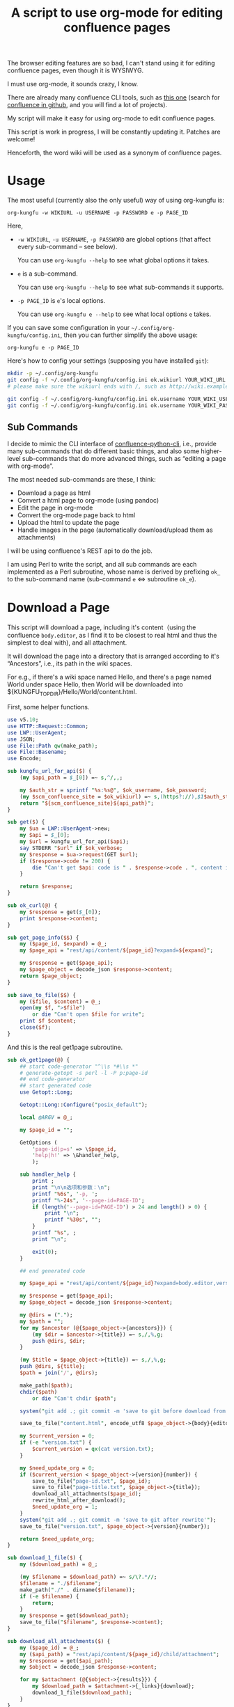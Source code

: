 #+title: A script to use org-mode for editing confluence pages

The browser editing features are so bad, I can't stand using it for editing confluence pages, even though it is WYSIWYG.

I must use org-mode, it sounds crazy, I know.

There are already many confluence CLI tools, such as [[https://github.com/RaymiiOrg/confluence-python-cli][this one]] (search for [[https://github.com/search?q=confluence+cli][confluence in github]], and you will find a lot of projects).

My script will make it easy for using org-mode to edit confluence pages.

This script is work in progress, I will be constantly updating it. Patches are welcome!

Henceforth, the word wiki will be used as a synonym of confluence pages.

* Usage

The most useful (currently also the only useful) way of using org-kungfu is:

=org-kungfu -w WIKIURL -u USERNAME -p PASSWORD e -p PAGE_ID=

Here,

- =-w WIKIURL=, =-u USERNAME=, =-p PASSWORD= are global options (that affect every sub-command -- see below).

  You can use =org-kungfu --help= to see what global options it takes.

- =e= is a sub-command.

  You can use =org-kungfu --help= to see what sub-commands it supports.

- =-p PAGE_ID= is =e='s local options.

  You can use =org-kungfu e --help= to see what local options =e= takes.

If you can save some configuration in your =~/.config/org-kungfu/config.ini=, then you can further simplify the above usage:

=org-kungfu e -p PAGE_ID=

Here's how to config your settings (supposing you have installed =git=):
#+BEGIN_SRC sh
mkdir -p ~/.config/org-kungfu
git config -f ~/.config/org-kungfu/config.ini ok.wikiurl YOUR_WIKI_URL
# please make sure the wikiurl ends with /, such as http://wiki.example.com/

git config -f ~/.config/org-kungfu/config.ini ok.username YOUR_WIKI_USERNAME
git config -f ~/.config/org-kungfu/config.ini ok.username YOUR_WIKI_PASSWORD
#+END_SRC

** Sub Commands

I decide to mimic the CLI interface of [[https://github.com/RaymiiOrg/confluence-python-cli][confluence-python-cli]], i.e., provide many sub-commands that do different basic things, and also some higher-level sub-commands that do more advanced things, such as “editing a page with org-mode”.

The most needed sub-commands are these, I think:

- Download a page as html
- Convert a html page to org-mode (using pandoc)
- Edit the page in org-mode
- Convert the org-mode page back to html
- Upload the html to update the page
- Handle images in the page (automatically download/upload them as attachments)

I will be using confluence's REST api to do the job.

I am using Perl to write the script, and all sub commands are each implemented as a Perl subroutine, whose name is derived by prefixing =ok_= to the sub-command name (sub-command =e= <=> subroutine =ok_e=).

* Download a Page

This script will download a page, including it's content（using the confluence =body.editor=, as I find it to be closest to real html and thus the simplest to deal with), and all attachment.

It will download the page into a directory that is arranged according to it's “Ancestors”, i.e., its path in the wiki spaces.

For e.g., if there's a wiki space named Hello, and there's a page named World under space Hello, then World will be downloaded into ${KUNGFU_TOPDIR}/Hello/World/content.html.

First, some helper functions.

#+name: download-a-page
#+BEGIN_SRC perl
  use v5.10;
  use HTTP::Request::Common;
  use LWP::UserAgent;
  use JSON;
  use File::Path qw(make_path);
  use File::Basename;
  use Encode;

  sub kungfu_url_for_api($) {
      (my $api_path = $_[0]) =~ s,^/,,;

      my $auth_str = sprintf "%s:%s@", $ok_username, $ok_password;
      (my $scm_confluence_site = $ok_wikiurl) =~ s,(https?://),$1$auth_str,;
      return "${scm_confluence_site}${api_path}";
  }

  sub get($) {
      my $ua = LWP::UserAgent->new;
      my $api = $_[0];
      my $url = kungfu_url_for_api($api);
      say STDERR "$url" if $ok_verbose;
      my $response = $ua->request(GET $url);
      if ($response->code != 200) {
          die "Can't get $api: code is " . $response->code . ", content is " . $response->content;
      }

      return $response;
  }

  sub ok_curl(@) {
      my $response = get($_[0]);
      print $response->content;
  }

  sub get_page_info($$) {
      my ($page_id, $expand) = @_;
      my $page_api = "rest/api/content/${page_id}?expand=${expand}";

      my $response = get($page_api);
      my $page_object = decode_json $response->content;
      return $page_object;
  }

  sub save_to_file($$) {
      my ($file, $content) = @_;
      open(my $f, ">$file")
          or die "Can't open $file for write";
      print $f $content;
      close($f);
  }

#+END_SRC

And this is the real get1page subroutine.

#+name: download-a-page
#+BEGIN_SRC perl
  sub ok_get1page(@) {
      ## start code-generator "^\\s *#\\s *"
      # generate-getopt -s perl -l -P p:page-id
      ## end code-generator
      ## start generated code
      use Getopt::Long;

      Getopt::Long::Configure("posix_default");

      local @ARGV = @_;

      my $page_id = "";

      GetOptions (
          'page-id|p=s' => \$page_id,
          'help|h!' => \&handler_help,
          );

      sub handler_help {
          print ;
          print "\n\n选项和参数：\n";
          printf "%6s", '-p, ';
          printf "%-24s", '--page-id=PAGE-ID';
          if (length('--page-id=PAGE-ID') > 24 and length() > 0) {
              print "\n";
              printf "%30s", "";
          }
          printf "%s", ;
          print "\n";

          exit(0);
      }

      ## end generated code

      my $page_api = "rest/api/content/${page_id}?expand=body.editor,version,ancestors";

      my $response = get($page_api);
      my $page_object = decode_json $response->content;

      my @dirs = (".");
      my $path = "";
      for my $ancestor (@{$page_object->{ancestors}}) {
          (my $dir = $ancestor->{title}) =~ s,/,%,g;
          push @dirs, $dir;
      }

      (my $title = $page_object->{title}) =~ s,/,%,g;
      push @dirs, ${title};
      $path = join('/', @dirs);

      make_path($path);
      chdir($path)
          or die "Can't chdir $path";

      system("git add .; git commit -m 'save to git before download from confluence'");

      save_to_file("content.html", encode_utf8 $page_object->{body}{editor}{value});

      my $current_version = 0;
      if (-e "version.txt") {
          $current_version = qx(cat version.txt);
      }

      my $need_update_org = 0;
      if ($current_version < $page_object->{version}{number}) {
          save_to_file("page-id.txt", $page_id);
          save_to_file("page-title.txt", $page_object->{title});
          download_all_attachments($page_id);
          rewrite_html_after_download();
          $need_update_org = 1;
      }
      system("git add .; git commit -m 'save to git after rewrite'");
      save_to_file("version.txt", $page_object->{version}{number});

      return $need_update_org;
  }

  sub download_1_file($) {
      my ($download_path) = @_;

      (my $filename = $download_path) =~ s/\?.*//;
      $filename = "./$filename";
      make_path("./" . dirname($filename));
      if (-e $filename) {
          return;
      }
      my $response = get($download_path);
      save_to_file("$filename", $response->content);
  }

  sub download_all_attachments($) {
      my ($page_id) = @_;
      my ($api_path) = "rest/api/content/${page_id}/child/attachment";
      my $response = get($api_path);
      my $object = decode_json $response->content;

      for my $attachment (@{$object->{results}}) {
          my $download_path = $attachment->{_links}{download};
          download_1_file($download_path);
      }
  }

  use Mojo::DOM;
  sub rewrite_html_after_download() {
      open(my $html, "<content.html")
          or die "Can't open content.html for read";

      my $html_str = join "", <$html>;
      $html_str = decode_utf8 $html_str;
      close($html);

      save_to_file("content-after-download.html", $html_str);

      my $dom = Mojo::DOM->new($html_str);
      $dom->find('img')->each(
          sub {
              my $src = $_->{src};
              if ($src =~ m,^/download/,) {
                  $src =~ s,\?.*,,;
                  if (not -e ".$src") {
                      download_1_file($src);
                  }
                  $src = ".$src";
                  $_->{src} = $src;
              }
          });
      save_to_file("content.html", encode_utf8 $dom);
  }

  sub ok_rhfu() {
      rewrite_html_for_update();
  }

  sub rewrite_html_for_update() {
      open(my $html, "<content.html")
          or die "Can't open content.html for read";
      my $html_str = join "", <$html>;
      close($html);

      $html_str = decode_utf8 $html_str;
      my $dom = Mojo::DOM->new->xml(1)->parse($html_str);

      my $should_emojify = 0;

      $dom->find('img')->each(
          sub {
              my $src = $_->{src};
              if ($src =~ m,^\./download/,) {
                  $src =~ s/^\.//;
              }
              $_->{src} = $src;

              if ($_->{class} eq 'emoji') {
                  $should_emojify = 1;
              }
          }
      );

      if ($should_emojify) {
          my $page_id = qx(cat page-id.txt);
          my %existing_attachments;
          my $attachments_json = decode_json get("rest/api/content/${page_id}/child/attachment")->content;

          for (@{$attachments_json->{results}}) {
              my $title = $_->{title};
              $existing_attachments{$title} = 1;
          }

          # replace emojis with wiki attachment
          $dom->find('img')->each(
              sub {
                  if ($_->{class} eq 'emoji') {
                      my $png_file = $_->{src};
                      if ($png_file =~ m,^(\./)download/attachments/$page_id/,) {
                          return;
                      }
                      (my $png_file_basename = $png_file) =~ s,.*/,ok.emoji.,;

                      use File::Path qw(make_path remove_tree);

                      my $attach_dir = "download/attachments/$page_id/";
                      my $attach_file = "$attach_dir/$png_file_basename";

                      if (! $existing_attachments{$png_file_basename}) {
                          make_path($attach_dir);
                          system("cp", "$png_file", "$attach_file");
                          ok_upload1attachment("-p", "$page_id", "-f", encode_utf8 "$attach_file");
                          $existing_attachments{$png_file_basename} = 1;
                      }
                      $_->{src} = "/$attach_file";
                  }
              }
          )
      }

      save_to_file("content.html", encode_utf8 $dom);
      System("cp content.html after-fix-img.html");
      if ($ENV{SYSTEM_CONFIG_INITED} eq 'true') {
          System("css-inline content.html | tee-with-tmp content.html");
      }
      System("cp content.html after-css-inline.html");
  }

  sub read_file($) {
      my $file = $_[0];
      open(my $f, "<$file")
          or die "Can't open $file for reading";

      my $str = join "", <$f>;
      close($f);
      return $str;
  }

  sub ok_update1page(@) {
      ## start code-generator "^\\s *#\\s *"
      # generate-getopt -s perl -l -P p:page-id f:html-file=content.html @quietly
      ## end code-generator
      ## start generated code
      use Getopt::Long;

      Getopt::Long::Configure("posix_default");

      local @ARGV = @_;

      my $html_file = "content.html";
      my $page_id = "";
      my $quietly = 0;

      my $handler_help = sub {
          print ;
          print "\n\n选项和参数：\n";
          printf "%6s", '-f, ';
          printf "%-24s", '--html-file=HTML-FILE';
          if (length('--html-file=HTML-FILE') > 24 and length() > 0) {
              print "\n";
              printf "%30s", "";
          }
          printf "%s", ;
          print "\n";
          printf "%6s", '-p, ';
          printf "%-24s", '--page-id=PAGE-ID';
          if (length('--page-id=PAGE-ID') > 24 and length() > 0) {
              print "\n";
              printf "%30s", "";
          }
          printf "%s", ;
          print "\n";
          printf "%6s", '';
          printf "%-24s", '--[no]quietly';
          if (length('--[no]quietly') > 24 and length() > 0) {
              print "\n";
              printf "%30s", "";
          }
          printf "%s", ;
          print "\n";

          exit(0);
      };

      GetOptions (
          'html-file|f=s' => \$html_file,
          'page-id|p=s' => \$page_id,
          'quietly!' => \$quietly,
          'help|h!' => \&$handler_help,
          );


      ## end generated code

      if (@ARGV) {
          die "Can't parse these extra args: @ARGV";
      }

      my $page_api = "rest/api/content/${page_id}?expand=body.editor,version,title";

      my $response = get($page_api);
      my $page_object = decode_json $response->content;

      $page_object->{body}{editor}{value} = decode_utf8 read_file($html_file);
      $page_object->{version}{number}++;
      $page_object->{version}{message} = "Edit with org-mode";

      save_to_file("version.txt", $page_object->{version}{number});

      my $ua = LWP::UserAgent->new;
      my $request = PUT kungfu_url_for_api("rest/api/content/${page_id}"),
          'Content-Type' => 'application/json',
          "charset" => "utf-8",
          Content => encode_json $page_object;

      my $response = $ua->request($request);
      if ($response->code != 200) {
          say "PUT response code:" . $response->code;
          say "response content:" . $response->content;
          die "Can't upload page: " . encode_json $page_object;
      }

      if (not $quietly) {
          System("of ${ok_wikiurl}/pages/viewpage.action?pageId=${page_id}");
          system("git add .; git commit -m 'save to git after upload to confluence'");
      }
  }
#+END_SRC

* Upload page attachments

Here's the script to upload page attachment. Only allow to upload 1 file at a time, and will exit if you upload the same file a second time (confluence will refuse to accept the file).

  #+name: upload-page-attachment
  #+BEGIN_SRC perl
      sub ok_upload1attachment(@) {
          ## start code-generator "^\\s *#\\s *"
          # generate-getopt -s perl -l -P p:page-id f:filename
          ## end code-generator
          ## start generated code
          use Getopt::Long;

          Getopt::Long::Configure("posix_default");

          local @ARGV = @_;

          my $filename = "";
          my $page_id = "";

          my $handler_help = sub {
              print ;
              print "\n\n选项和参数：\n";
              printf "%6s", '-f, ';
              printf "%-24s", '--filename=FILENAME';
              if (length('--filename=FILENAME') > 24 and length() > 0) {
                  print "\n";
                  printf "%30s", "";
              }
              printf "%s", ;
              print "\n";
              printf "%6s", '-p, ';
              printf "%-24s", '--page-id=PAGE-ID';
              if (length('--page-id=PAGE-ID') > 24 and length() > 0) {
                  print "\n";
                  printf "%30s", "";
              }
              printf "%s", ;
              print "\n";

              exit(0);
          };

          GetOptions (
              'filename|f=s' => \$filename,
              'page-id|p=s' => \$page_id,
              'help|h!' => \&$handler_help,
              );


          ## end generated code

          my $ua = LWP::UserAgent->new;
          my $api = sprintf "rest/api/content/%d/child/attachment", $page_id;

          my $request = POST kungfu_url_for_api($api),
              "X-Atlassian-Token" => "nocheck",
              Content_Type => 'form-data',
              Content => [
                  file => ["$filename"],
              ];

          my $response = $ua->request($request);
          say "POST response code:" . $response->code;
          if ($response->code != 200) {
              die "Can't get $api: code is " . $response->code . ", content is:\n\n" . $response->content . "\n"
          }

          return $response;
      }

  #+END_SRC

* e

This script will download a page, convert it to org-mode, edit it in
org-mode, export it to html, and then update the original page (with
the newly exported html).

There, we will need a emacs-lisp script to convert an .org file to .html file, but with the html body only (i.e., without =<html>= and =<head>=).

Now, this emacs-lisp script first.

#+name: emacs-kungfu-export
#+BEGIN_SRC emacs-lisp
  (defun org-kungfu--orgtext-to-html (orgtext)
    (with-temp-buffer
      (insert orgtext)
      (let ((org-export-show-temporary-export-buffer t))
        (org-html-export-as-html nil nil nil t)
        (prog1
            (buffer-substring-no-properties (point-min) (point-max))
          (kill-buffer)))))

  (defun org-kungfu--export-to-html (file)
    (with-temp-buffer
      (insert-file file)
      (org-mode)
      (let ((html_str (org-kungfu--orgtext-to-html (buffer-substring-no-properties (point-min) (point-max))))
            (html_file (replace-regexp-in-string "\\.org" ".html" file)))
        (delete-region (point-min) (point-max))
        (fundamental-mode)
        (insert html_str)
        (when (fboundp 'org2html-emojify)
          (org2html-emojify))
        (write-file html_file))))

  (defun org-kungfu--export-to-buffer (file buffer)
    (with-temp-buffer
      (insert-file file)
      (org-mode)
      (let ((html_str (org-kungfu--orgtext-to-html (buffer-substring-no-properties (point-min) (point-max)))))
        (with-current-buffer buffer
          (delete-region (point-min) (point-max))
          (insert html_str)))))

  (defun org-kungfu-get-section-anchor ()
    (interactive)
    (let* ((page-title (shell-command-to-string "cat page-title.txt"))
           (page-id (shell-command-to-string "cat page-id.txt"))
           (heading (org-get-heading t t t t))
           (wiki-url (replace-regexp-in-string "/*$" "/" (shell-command-to-string "git config -f ~/.config/org-kungfu/config.ini ok.wikiurl | tr -d '\\n'")))
           (anchor (replace-regexp-in-string "\\s +" "" (concat page-title "-" heading))))
      (with-temp-buffer
        (insert wiki-url "pages/viewpage.action?pageId=" page-id "#" anchor)
        (kill-region (point-min) (point-max)))))
#+END_SRC

#+name: e
#+BEGIN_SRC perl :noweb yes
  sub ok_ehwo() { # edit html as org-mode, requires system-config
      ok_edit_html_with_org("-e");
  }

  sub ok_erwo(@) { # edit region (comments) with org-mode, requires system-config
      chdir "$ENV{HOME}/tmp"
          or die "Can't chdir to ~/tmp";

      my $selected_text = qx(emacs-current-selection -b buffer-erwo-$$);
      my @selected_lines = split("\n", $selected_text);
      my $first_prefix;
      for (@selected_lines) {
          if (m/^(\s*\S+\s*)/) {
              $first_prefix = $1;
              last;
          }
      }

      my $first_prefix_re = qr(\Q${first_prefix}\E);
      $selected_text =~ s,^$first_prefix_re,,gm;
      save_to_file("erwo-$$.org", $selected_text);
      System("emacsclient erwo-$$.org");
      my $edited_text = read_file("erwo-$$.org");
      $edited_text =~ s,^,$first_prefix,gm;
      save_to_file("erwo-$$.org", $edited_text);

      my $emacs_script = <<~'EOF20924b0d836e';
      ; {%emacs-lisp-mode%}
      (progn
        (switch-to-buffer buffer-erwo-<%pid%>)
        (delete-region (point) (mark))
        (insert-file "<%pwd%>/erwo-<%pid%>.org"))
      ; {%/emacs-lisp-mode%}
      EOF20924b0d836e

      use Cwd;
      my $cwd = getcwd();
      $emacs_script =~ s,<%pid%>,$$,g;
      $emacs_script =~ s,<%pwd%>,$cwd,g;

      System("emacsclient", "-e", $emacs_script);
  }

  sub ok_edit_html_with_org(@) {
      ## start code-generator "^\\s *#\\s *"
      # generate-getopt -s perl -l -P ecalled-for-emacs '?"Get the html from current emacs buffer, SC ONLY"' \
      # u:update-org=1 '?"Update the .org file from the .html file"'
      ## end code-generator
      ## start generated code
      use Getopt::Long;

      Getopt::Long::Configure("posix_default");

      local @ARGV = @_;

      my $called_for_emacs = 0;
      my $update_org = "1";

      my $handler_help = sub {
          print ;
          print "\n\n选项和参数：\n";
          printf "%6s", '-e, ';
          printf "%-24s", '--[no]called-for-emacs';
          if (length('--[no]called-for-emacs') > 24 and length("Get the html from current emacs buffer, SC ONLY") > 0) {
              print "\n";
              printf "%30s", "";
          }
          printf "%s", "Get the html from current emacs buffer, SC ONLY";
          print "\n";
          printf "%6s", '-u, ';
          printf "%-24s", '--update-org=UPDATE-ORG';
          if (length('--update-org=UPDATE-ORG') > 24 and length("Update the .org file from the .html file") > 0) {
              print "\n";
              printf "%30s", "";
          }
          printf "%s", "Update the .org file from the .html file";
          print "\n";

          exit(0);
      };

      GetOptions (
          'called-for-emacs|e!' => \$called_for_emacs,
          'update-org|u=s' => \$update_org,
          'help|h!' => \&$handler_help,
          );


      ## end generated code

      if ($called_for_emacs) {
          use File::Path qw(make_path remove_tree);
          my $tmp_dir = "$ENV{HOME}/tmp/.ehwo/edit-$$";
          make_path($tmp_dir);
          chdir($tmp_dir);

          use AtExit;
          ,*clean_tmpdir = sub {
              chdir "/";
              remove_tree $tmp_dir;
          };
          atexit(\&clean_tmpdir);

          System("emacs-current-text -b buffer-ehwo-$$ > content.html");
      }

      if ($update_org) {
          System("(echo '#+OPTIONS: toc:nil num:nil'; pandoc --wrap=none -f html -t org content.html | perl -pe 's,\\\\_,_,g') > content.org");
      } else {
          system("bhj-notify 'ok' 'No need to update the org file'");
      }

      System("emacsclient content.org");

      my $emacs_script = <<~'EOF64f308bc1e9a';
            ; {%emacs-lisp-mode%}
      (progn
       <<emacs-kungfu-export>>
       <%how-to-export%>)
                  ; {%/emacs-lisp-mode%}

      EOF64f308bc1e9a

      if ($called_for_emacs) {
          $emacs_script =~ s,<%how-to-export%>,
              (org-kungfu--export-to-buffer "content.org" buffer-ehwo-$$)
              (pop-to-buffer buffer-ehwo-$$)
              (unintern 'buffer-ehwo-$$),x;
      } else {
          $emacs_script =~ s,<%how-to-export%>,(org-kungfu--export-to-html "content.org"),;
      }

      System("emacsclient", "-e", $emacs_script);
      if (not $called_for_emacs) {
          System("cp content.html content-after-export.html");
      }

  }

  sub get_page_id_maybe_from_url($$) {
      my ($page_id, $url) = @_;
      if ($url =~ m/pageid=(\d+)/i) {
          if (not $page_id) {
              $page_id = $1;
          } else {
              die "Please specify only 1 of --url and --page-id";
          }
      }

      if (not $page_id) {
          die "Must specify the page_id"
      }
      return $page_id;
  }

  sub ok_e(@) {
      ## start code-generator "^\\s *#\\s *"
      # generate-getopt -s perl -l -P u:url '?"copy and paste the whole wiki page url to calculate page_id, make UX easier than copy-and-pasting page_id only"' \
      # p:page-id
      ## end code-generator
      ## start generated code
      use Getopt::Long;

      Getopt::Long::Configure("posix_default");

      local @ARGV = @_;

      my $page_id = "";
      my $url = "";

      my $handler_help = sub {
          print ;
          print "\n\n选项和参数：\n";
          printf "%6s", '-p, ';
          printf "%-24s", '--page-id=PAGE-ID';
          if (length('--page-id=PAGE-ID') > 24 and length() > 0) {
              print "\n";
              printf "%30s", "";
          }
          printf "%s", ;
          print "\n";
          printf "%6s", '-u, ';
          printf "%-24s", '--url=URL';
          if (length('--url=URL') > 24 and length("copy and paste the whole wiki page url to calculate page_id, make UX easier than copy-and-pasting page_id only") > 0) {
              print "\n";
              printf "%30s", "";
          }
          printf "%s", "copy and paste the whole wiki page url to calculate page_id, make UX easier than copy-and-pasting page_id only";
          print "\n";

          exit(0);
      };

      GetOptions (
          'page-id|p=s' => \$page_id,
          'url|u=s' => \$url,
          'help|h!' => \&$handler_help,
          );


      ## end generated code

      $page_id = get_page_id_maybe_from_url($page_id, $url);

      my $need_update_org = ok_get1page("-p", $page_id);
      ok_edit_html_with_org("-u", "$need_update_org");

      rewrite_html_for_update();
      ok_update1page("-p", $page_id);
  }
#+END_SRC

#+name: perl-lib-funcs
#+BEGIN_SRC perl
  sub System(@) {
      my $ret = system(@_);
      if ($ret != 0) {
          die "Failed to run: @_";
      }
  }

#+END_SRC

* Which sub command to call?

This is simple using Perl's “reflection”.
  #+name: which-to-call
  #+BEGIN_SRC perl
    my $sub_command = "ok_" . shift;

    if (not defined &$sub_command) {
        say "Can't find sub-command: $sub_command";
        &$handler_help();
    }

    $sub_command = \&{$sub_command};
    &$sub_command(@ARGV);

  #+END_SRC
** help for sub commands
   #+name: subcmd-helps
   #+BEGIN_SRC perl
     sub subcmd_help() {
         my $top_help_str = <<~'EOF';
             Usage: org-kungfu [GLOBAL_OPTIONS]... SUB_COMMAND SUBCMD_ARGS...
             Here's the list of sub-commands:
             EOF

         my @subcmd_help_strs;
         my %subcmd_helpstr_map = (
             update1page => "Update 1 page (html text and all images -- automatically upload as page attachments)",
             get1page => "Get 1 page (html text and all image attachments)",
             e => "Edit 1 page in emacs org-mode, download/edit/upload",
             );

         my %help_printed_map;

         for my $subcmd ((sort {$a cmp $b} grep {m/^ok_/} keys %::), (sort {$a cmp $b} keys %subcmd_helpstr_map)) {
             (my $raw_subcmd = $subcmd) =~ s,^ok_,,;
             $subcmd = "ok_$raw_subcmd";
             if ($help_printed_map{$raw_subcmd}) {
                 next;
             } else {
                 $help_printed_map{$raw_subcmd} = 1;
             }

             my $subcmd_help_str = $subcmd_helpstr_map{$raw_subcmd} ||
                 "NO DESCRIPTION.";

             if (not defined &$subcmd) {
                 $subcmd_help_str .= " (NO DEFINITION)"
             }

             push @subcmd_help_strs, sprintf("    %s\n\t%s", $raw_subcmd, $subcmd_help_str);
         }

         return join "\n", $top_help_str, @subcmd_help_strs;
     }
   #+END_SRC
** The final script

#+name: read-only
#+BEGIN_SRC sh
# Local Variables: #
# eval: (read-only-mode 1) #
# End: #
#+END_SRC

#+name: old-code
#+BEGIN_SRC sh
  #!/bin/bash

  # Given a page, I will edit this
#+END_SRC

#+name: global-args
#+BEGIN_SRC perl
  use strict;

  ## start code-generator "^\\s *#\\s *"
  # generate-getopt -P -s perl -p ok \
  # '?subcmd_help()' \
  # u:username '?"Login Username"' \
  # p:password '?"Login Password"' \
  # w:wikiurl '?"Wiki URL (only FQDN, no / and such)"' \
  # vverbose '?"Verbose debug output"'
  ## end code-generator
  ## start generated code
  use Getopt::Long;

  Getopt::Long::Configure("posix_default");



  my $ok_password = "";
  my $ok_username = "";
  my $ok_verbose = 0;
  my $ok_wikiurl = "";

  my $handler_help = sub {
      print subcmd_help();
      print "\n\n选项和参数：\n";
      printf "%6s", '-p, ';
      printf "%-24s", '--password=PASSWORD';
      if (length('--password=PASSWORD') > 24 and length("Login Password") > 0) {
          print "\n";
          printf "%30s", "";
      }
      printf "%s", "Login Password";
      print "\n";
      printf "%6s", '-u, ';
      printf "%-24s", '--username=USERNAME';
      if (length('--username=USERNAME') > 24 and length("Login Username") > 0) {
          print "\n";
          printf "%30s", "";
      }
      printf "%s", "Login Username";
      print "\n";
      printf "%6s", '-v, ';
      printf "%-24s", '--[no]verbose';
      if (length('--[no]verbose') > 24 and length("Verbose debug output") > 0) {
          print "\n";
          printf "%30s", "";
      }
      printf "%s", "Verbose debug output";
      print "\n";
      printf "%6s", '-w, ';
      printf "%-24s", '--wikiurl=WIKIURL';
      if (length('--wikiurl=WIKIURL') > 24 and length("Wiki URL (only FQDN, no / and such)") > 0) {
          print "\n";
          printf "%30s", "";
      }
      printf "%s", "Wiki URL (only FQDN, no / and such)";
      print "\n";

      exit(0);
  };

  GetOptions (
      'password|p=s' => \$ok_password,
      'username|u=s' => \$ok_username,
      'verbose|v!' => \$ok_verbose,
      'wikiurl|w=s' => \$ok_wikiurl,
      'help|h!' => \&$handler_help,
      );


  ## end generated code
  use v5.10;

  my %file_config;
  use Config::Simple;

  my ($config_file) = glob "~/.config/org-kungfu/config.ini";

  if (-e $config_file) {
      Config::Simple->import_from($config_file, \%file_config);
  }

  if (not $ok_password) {
      $ok_password = $file_config{"ok.password"};
  }

  if (not $ok_password) {
      say "Must specify the wiki password";
      &$handler_help(1)
  }

  if (not $ok_username) {
      $ok_username = $file_config{"ok.username"};
  }

  if (not $ok_username) {
      say "Must specify the wiki username";
      &$handler_help(1);
  }

  if (not $ok_wikiurl) {
      $ok_wikiurl = $file_config{"ok.wikiurl"};
  }

  $ok_wikiurl =~ s,/*$,/,;

  if (not $ok_wikiurl) {
      say "Must specify the wiki url";
      &$handler_help(1);
  }

  my $ok_topdir = $file_config{"ok.topdir"};
  if (not $ok_topdir) {
      $ok_topdir = glob("~/src/github/kungfu-edit");
  }

  use File::Path;
  make_path($ok_topdir);
  chdir($ok_topdir)
      or die "Can't chdir: $ok_topdir";

#+END_SRC

#+name: the-ultimate-script
#+BEGIN_SRC perl :tangle ./org-kungfu :comments link :shebang "#!/usr/bin/env perl" :noweb yes
  <<global-args>>
  <<perl-lib-funcs>>
  <<download-a-page>>
  <<upload-page-attachment>>
  <<e>>
  <<create1page>>
  <<new-page>>
  <<subcmd-helps>>
  <<which-to-call>>
  <<read-only>>
#+END_SRC

#+results: the-ultimate-script


* GTD

In this part, I will use GTD method to get things done.

** TODO [#C] when downloading an attachment, should pay respect to the modificationDate.
   :PROPERTIES:
   :ID:       c8d58d67-b9bf-4aae-b064-675c155bf2c4
   :END:
Currently, I will not download an attachment file again if it already exist. Later, we should re-download it if it has been updated on the server side.

** TODO [#B] When updating a page, I should also upload all images as attachments
   :PROPERTIES:
   :ID:       55470d14-4c42-436f-b77f-2bf3c3902277
   :END:
** TODO [#B] When updating a page, I should be able to upload the emojis, and make emojis look the same size with the text
   :PROPERTIES:
   :ID:       73dc3d06-2f21-41a7-926c-5fc84100f750
   :END:
** CANCELLED [#B] It should be easy to copy a page to another place.
   CLOSED: [2019-03-20 水 08:28]
   :PROPERTIES:
   :ID:       86e67d79-654f-4d79-9e6e-7d5e82176b8c
   :END:
   :LOGBOOK:
   - State "CANCELLED"  from "TODO"       [2019-03-20 水 08:28]
   :END:
** DONE [#B] It should be easy to create a page.
   CLOSED: [2019-03-20 水 08:28]
   :PROPERTIES:
   :ID:       1816ca54-3f7e-42a3-a7de-5c947354c1e2
   :END:
   :LOGBOOK:
   - State "DONE"       from "TODO"       [2019-03-20 水 08:28]
   :END:

When I want to create a page, I would like to create it at the following locations:

- As a sibling of a recent page that I contributed
- As the child of a recent page that I contributed

When I want to create a page, I will be asked the title of the page.

It should be easy for me to find that Recently contributed Page, using query, or allow me to just input a wiki page's Url.

*** DONE Should be easy to query the pages that I contributed recently.
    CLOSED: [2019-03-20 水 08:28]
    :LOGBOOK:
    - State "DONE"       from "TODO"       [2019-03-20 水 08:28]
    :END:

1. Use cql to query the pages
2. Check if query allows sorting (by date, so that most recently contributed got to the first)

Here, I should be learning a little bit of cql, than, I should find out how to write cql as Shell argument (quoting ' ' as %20, stuff like that)? No, that is unnecessary, because I won't be using too much Curl + Shell, I'm using Perl.

Still, it will be great if I can test using Curl, and it would be great if I can write pure cql and don't need to worry about Shell Quoting.

Here's how to use the following tool: =./cql 'title ~ "集成" and type = page'=.

Please note the double quotes around ~集成~, they are required, there will be an error if the string =集成= is unquoted.

#+name: cql
#+BEGIN_SRC sh :tangle ./cql :comments link :shebang "#!/bin/bash" :noweb yes
  set -e
  get-config() {
      git config -f ~/.config/org-kungfu/config.ini "$@"
  }

  user=$(get-config ok.username)
  pass=$(get-config ok.password)
  wikiurl=$(get-config ok.wikiurl)


  ## start code-generator "^\\s *#\\s *"
  # generate-getopt q:cql-str e:extra-args
  ## end code-generator
  ## start generated code
  TEMP=$( getopt -o q:e:h \
                 --long cql-str:,extra-args:,help \
                 -n $(basename -- $0) -- "$@")
  declare cql_str=
  declare extra_args=
  eval set -- "$TEMP"
  while true; do
      case "$1" in

          -q|--cql-str)
              cql_str=$2
              shift 2

              ;;
          -e|--extra-args)
              extra_args=$2
              shift 2

              ;;
          -h|--help)
              set +x
              echo -e
              echo
              echo Options and arguments:
              printf %06s '-q, '
              printf %-24s '--cql-str=CQL_STR'
              echo
              printf %06s '-e, '
              printf %-24s '--extra-args=EXTRA_ARGS'
              echo
              exit
              shift
              ;;
          --)
              shift
              break
              ;;
          ,*)
              die "internal error: $(. bt; echo; bt | indent-stdin)"
              ;;
      esac
  done


  ## end generated code

  if test -z "${cql_str}"; then
      cql_str="$*"
  fi

  cql_str=$(
      urlify "$cql_str"
         )

  curl -u "${user}:${pass}" "${wikiurl}rest/api/search?cql=$cql_str${extra_args}"
#+END_SRC

*** DONE BTW, I also want a simple script for working with jira
    CLOSED: [2019-05-05 日 08:57]
    :LOGBOOK:
    - State "DONE"       from "TODO"       [2019-05-05 日 08:57]
    :END:

#+name: jql
#+BEGIN_SRC sh :tangle ./jql :comments link :shebang "#!/bin/bash" :noweb yes
  hint "Please use jkd q -p -q JQL"
  exit 0
#+END_SRC


*** DONE How to ask for input
    CLOSED: [2019-05-05 日 08:57]
    :LOGBOOK:
    - State "DONE"       from "TODO"       [2019-05-05 日 08:57]
    :END:

When I want to create a page, I need to ask the user, where do you want to create the page? With the following 3 questions:

1. Use cql to find a page
2. Input the page url (maybe with a copy&paste from the browser)
3. List a list of the recent pages that you contributed, and allow you to select one

The specified page will be used as the container of the new page.

Here, I will be using system-config's select-args to ask for input, because it provides a very easy to use interface.

#+name: new-page
#+BEGIN_SRC perl
  use String::ShellQuote;
  use URI::Encode qw(uri_encode uri_decode);
  sub ok_np(@) {
      ## start code-generator "^\\s *#\\s *"
      # generate-getopt -s perl -l -P p:page-id u:url t:title-pattern
      ## end code-generator
      ## start generated code
      use Getopt::Long;

      Getopt::Long::Configure("posix_default");

      local @ARGV = @_;

      my $page_id = "";
      my $title_pattern = "";
      my $url = "";

      my $handler_help = sub {
          print ;
          print "\n\n选项和参数：\n";
          printf "%6s", '-p, ';
          printf "%-24s", '--page-id=PAGE-ID';
          if (length('--page-id=PAGE-ID') > 24 and length() > 0) {
              print "\n";
              printf "%30s", "";
          }
          printf "%s", ;
          print "\n";
          printf "%6s", '-t, ';
          printf "%-24s", '--title-pattern=TITLE-PATTERN';
          if (length('--title-pattern=TITLE-PATTERN') > 24 and length() > 0) {
              print "\n";
              printf "%30s", "";
          }
          printf "%s", ;
          print "\n";
          printf "%6s", '-u, ';
          printf "%-24s", '--url=URL';
          if (length('--url=URL') > 24 and length() > 0) {
              print "\n";
              printf "%30s", "";
          }
          printf "%s", ;
          print "\n";

          exit(0);
      };

      GetOptions (
          'page-id|p=s' => \$page_id,
          'title-pattern|t=s' => \$title_pattern,
          'url|u=s' => \$url,
          'help|h!' => \&$handler_help,
          );


      ## end generated code

      if (not $page_id and not $url) {
          my @command = (
              "select-args", "-p", "Which recent page do you want to create a new page under?",
              );


          my $cql_str = "contributor in ($ok_username) and type = page";
          if ($title_pattern) {
              $cql_str .= " and title ~ \"${title_pattern}\"";
          }
          $cql_str .= " ORDER BY lastmodified DESC";
          $cql_str = uri_encode(decode_utf8 $cql_str);
          my $page_api = "rest/api/search?cql=$cql_str&expand=content.ancestors";

          my $response = get($page_api);

          my $cql_object = decode_json $response->content;

          my %id_path_map;
          my %path_id_map;
          my @paths;
          for my $result (@{$cql_object->{results}}) {
              # my @dirs = (".");
              # my $path = "";
              # for my $ancestor (@{$page_object->{ancestors}}) {
              #     (my $dir = $ancestor->{title}) =~ s,/,%,g;
              #     push @dirs, $dir;
              # }

              # (my $title = $page_object->{title}) =~ s,/,%,g;
              # push @dirs, ${title};
              # $path = join('/', @dirs);

              my $path = encode_utf8
                  join("/",
                       map {
                           s,/,%,g; $_;
                       }
                       (
                        map {
                            $_->{title}
                        } @{$result->{content}{ancestors}}
                       ),
                       $result->{title}
                  );
              $path =~ s,\@\@\@\w+\@\@\@,,g;
              $id_path_map{$result->{content}{id}} = $path;
              $path_id_map{$path} = $result->{content}{id};
              push @paths, $path;
          }

          my @select_command = (
              "select-args", "-p", "Please select which page you want to edit",
              @paths
              );

          my $select_command = join " ", map {$_ = shell_quote($_)} @select_command;
          my $path_sel = qx($select_command);

          my %actions_desc_name_map = (
              "edit it" => "edit-me",
              "open it" => "open-it",
              "putclip url (copy the url in the clipboard)" => "putclip-url",
              "create a child page" => "edit-baby",
              "create a sibling page" => "edit-bro"
              );

          @select_command = (
              "select-args", "-o", "-p", "Please select what do you want do with this page",
              keys %actions_desc_name_map
              );

          $select_command = join " ", map {$_ = shell_quote($_)} @select_command;
          my $action_desc = qx($select_command);
          my $page_id = $path_id_map{$path_sel};
          if ($actions_desc_name_map{$action_desc} eq "edit-me") {
              ok_e("-p", $page_id);
          } elsif ($actions_desc_name_map{$action_desc} eq "open-it") {
              System("of ${ok_wikiurl}pages/viewpage.action?pageId=${page_id}");
          } elsif ($actions_desc_name_map{$action_desc} eq "putclip-url") {
              System("putclip ${ok_wikiurl}pages/viewpage.action?pageId=${page_id}");
          }else {
              my $page_title = qx(ask-for-input-with-emacs -p 'Please input your new page title');
              if ($actions_desc_name_map{$action_desc} eq "edit-baby") {
                  ok_create1page("-p", $page_id, "-t", $page_title);
              } elsif ($actions_desc_name_map{$action_desc} eq "edit-bro") {
                  ok_create_sibling_page("-p", $page_id, "-t", $page_title);
              }
          }
      } else {
          $page_id = get_page_id_maybe_from_url($page_id, $url);
      }

  }
#+END_SRC

#+name: create1page
#+BEGIN_SRC perl
  sub ok_create1page(@) {
      say "create page: ", join(" ", @_);
      ## start code-generator "^\\s *#\\s *"
      # generate-getopt -s perl -l p:page-id t:title
      ## end code-generator
      ## start generated code
      use Getopt::Long;

      Getopt::Long::Configure("default");

      local @ARGV = @_;

      my $page_id = "";
      my $title = "";

      my $handler_help = sub {
          print ;
          print "\n\n选项和参数：\n";
          printf "%6s", '-p, ';
          printf "%-24s", '--page-id=PAGE-ID';
          if (length('--page-id=PAGE-ID') > 24 and length() > 0) {
              print "\n";
              printf "%30s", "";
          }
          printf "%s", ;
          print "\n";
          printf "%6s", '-t, ';
          printf "%-24s", '--title=TITLE';
          if (length('--title=TITLE') > 24 and length() > 0) {
              print "\n";
              printf "%30s", "";
          }
          printf "%s", ;
          print "\n";

          exit(0);
      };

      GetOptions (
          'page-id|p=s' => \$page_id,
          'title|t=s' => \$title,
          'help|h!' => \&$handler_help,
          );


      ## end generated code

      my $parent_page_obj = get_page_info($page_id, "");
      (my $space = $parent_page_obj->{_expandable}{space}) =~ s,.*/,,;

      my $create_page_json_str = <<~'EOF';
            # {%json-mode%}
            {
              "title": "",
              "type": "page",
              "space": {
                "key": ""
              },
              "status": "current",
              "ancestors": [
                {
                  "id": ""
                }
              ],
              "body": {
                "view": {
                  "value": ""
                }
              }
            }
            # {%/json-mode%}
      EOF

      $create_page_json_str =~ s,^\s*#.*,,mg;
      my $create_page_json_obj = decode_json $create_page_json_str;

      $create_page_json_obj->{title} = decode_utf8 $title;
      $create_page_json_obj->{space}{key} = $space;
      $create_page_json_obj->{ancestors}[0]{id} = $page_id;

      my $ua = LWP::UserAgent->new;
      my $api = "rest/api/content";

      my $request = POST kungfu_url_for_api($api),
          'Content-Type' => 'application/json',
          'Accept' => 'application/json',
          "charset" => "utf-8",
          Content => encode_json $create_page_json_obj;

      my $response = $ua->request($request);
      say "POST response code:" . $response->code;
      if ($response->code != 200) {
          die "Can't get $api: code is " . $response->code . ", content is:\n\n" . $response->content . "\n"
      }
      my $created_obj = decode_json $response->content;
      ok_e("-p", $created_obj->{id});
  }

  sub ok_create_sibling_page(@) {
      ## start code-generator "^\\s *#\\s *"
      # generate-getopt -s perl -l t:title p:page-id
      ## end code-generator
      ## start generated code
      use Getopt::Long;

      Getopt::Long::Configure("default");

      local @ARGV = @_;

      my $page_id = "";
      my $title = "";

      my $handler_help = sub {
          print ;
          print "\n\n选项和参数：\n";
          printf "%6s", '-p, ';
          printf "%-24s", '--page-id=PAGE-ID';
          if (length('--page-id=PAGE-ID') > 24 and length() > 0) {
              print "\n";
              printf "%30s", "";
          }
          printf "%s", ;
          print "\n";
          printf "%6s", '-t, ';
          printf "%-24s", '--title=TITLE';
          if (length('--title=TITLE') > 24 and length() > 0) {
              print "\n";
              printf "%30s", "";
          }
          printf "%s", ;
          print "\n";

          exit(0);
      };

      GetOptions (
          'page-id|p=s' => \$page_id,
          'title|t=s' => \$title,
          'help|h!' => \&$handler_help,
          );


      ## end generated code

      my $current_page_obj = get_page_info($page_id, "ancestors");
      my $parent_page_id = $current_page_obj->{ancestors}[-1]{id};
      ok_create1page("-t", $title, "-p", $parent_page_id);
  }
#+END_SRC

** Chinese GTD

The following are GTD that I wrote earler in Chinese, they help me to think more clear, but you, please don't read it.

*** DONE [#A] 解决通过 org-mode 写 wiki 的问题
    CLOSED: [2019-02-12 火 17:31]
  :PROPERTIES:
  :ID:       55e0a834-d680-49af-9e5b-fd77065ab6f8
  :END:
  :LOGBOOK:
  - State "DONE"       from "TODO"       [2019-02-12 火 17:31]
  :END:

注意：这里说的 wiki，都是指 confluence。

**** 写一个 elisp 函数，能把 org-mode 转换成 html

这样调用就好：=(org-html-export-as-html nil nil nil t)=。

但是，注要不要把 toc（table of contents）给弄进来。

**** 写一个 elisp 函数，能把 org-html 给上传到某 wiki 页面。

对 wiki 页面的操作：

1. 创建某 wiki 页面
2. 更新某 wiki 页面
3. 查找某 wiki 页面
4. 方便的在 wiki 的 api 里查找关于 wiki 页面的文档

***** 最理想的情况应该是，我跟本不需要再去打开 wiki 网页，直接就可以在本地浏览 wiki 上的目录结构

如果要做到这样的话，我可能需要：

1. 设计一个本地目录结构与 wiki 网页目录结构的对应关系。

   - 假设我在编辑本地文件：A/B/C.org，我点一下发布，这个文件就被 push 到 wiki/A/B/C.html
   - 假设我指定要把 wiki 上的一个页面拉回来编辑，我只要指定这个页面的 url（因为从 browser 里拷 url 最方便），它就自动帮我保存到正确的 A/B/C.org。

2. 但是，我最需要的、最关键的 elisp 函数，应该是 (ok-upload-html-to-page html pageid)

   这个函数应该是我最先写出来，因为它是最有价值的。

**** 写一个 elisp 函数，能把 wiki 页面更新到我的某个 org 文件里来

**** 处理 org 中的图片，让它们能够自动上传到 wiki 里

**** 处理 org 转成 html 之后的 css，让它们上传到 wiki 里之后，看上去尽量与直接在浏览器里打开时一致。


**** 以下是草稿，测试用的文本、数据等，不要看。

***** 测试 Org-mode
